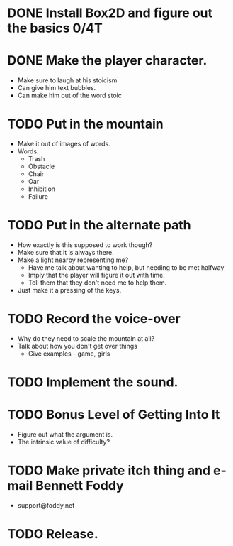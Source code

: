 * DONE Install Box2D and figure out the basics 0/4T
* DONE Make the player character.
  - Make sure to laugh at his stoicism
  - Can give him text bubbles.
  - Can make him out of the word stoic
* TODO Put in the mountain
  - Make it out of images of words.
  - Words:
    - Trash
    - Obstacle
    - Chair
    - Oar
    - Inhibition
    - Failure
* TODO Put in the alternate path
  - How exactly is this supposed to work though?
  - Make sure that it is always there.
  - Make a light nearby representing me?
    - Have me talk about wanting to help, but needing to be met halfway
    - Imply that the player will figure it out with time.
    - Tell them that they don't need me to help them.
  - Just make it a pressing of the keys.
* TODO Record the voice-over
    - Why do they need to scale the mountain at all?
    - Talk about how you don't get over things
      - Give examples - game, girls
* TODO Implement the sound.
* TODO Bonus Level of Getting Into It
  - Figure out what the argument is.
  - The intrinsic value of difficulty?
* TODO Make private itch thing and e-mail Bennett Foddy
  - support@foddy.net
* TODO Release.
